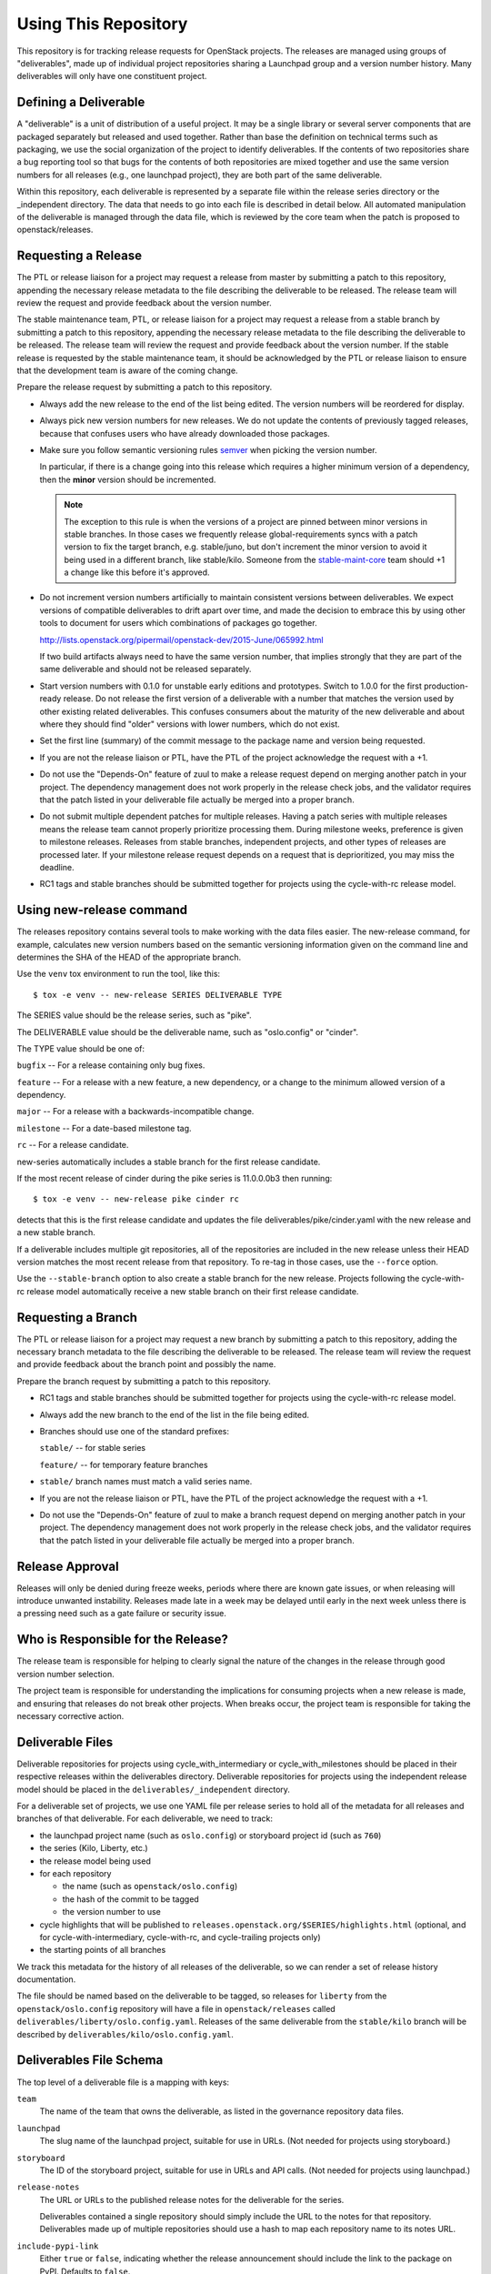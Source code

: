 =======================
 Using This Repository
=======================

This repository is for tracking release requests for OpenStack
projects. The releases are managed using groups of "deliverables",
made up of individual project repositories sharing a Launchpad group
and a version number history. Many deliverables will only have one
constituent project.

Defining a Deliverable
======================

A "deliverable" is a unit of distribution of a useful project. It may
be a single library or several server components that are packaged
separately but released and used together. Rather than base the
definition on technical terms such as packaging, we use the social
organization of the project to identify deliverables. If the contents
of two repositories share a bug reporting tool so that bugs for the
contents of both repositories are mixed together and use the same
version numbers for all releases (e.g., one launchpad project), they
are both part of the same deliverable.

Within this repository, each deliverable is represented by a separate
file within the release series directory or the _independent
directory. The data that needs to go into each file is described in
detail below. All automated manipulation of the deliverable is managed
through the data file, which is reviewed by the core team when the
patch is proposed to openstack/releases.

Requesting a Release
====================

The PTL or release liaison for a project may request a release from
master by submitting a patch to this repository, appending the necessary
release metadata to the file describing the deliverable to be
released. The release team will review the request and provide
feedback about the version number.

The stable maintenance team, PTL, or release liaison for a project may
request a release from a stable branch by submitting a patch to this
repository, appending the necessary release metadata to the file
describing the deliverable to be released. The release team will
review the request and provide feedback about the version number. If
the stable release is requested by the stable maintenance team, it
should be acknowledged by the PTL or release liaison to ensure that
the development team is aware of the coming change.

Prepare the release request by submitting a patch to this
repository.

* Always add the new release to the end of the list being edited. The
  version numbers will be reordered for display.

* Always pick new version numbers for new releases. We do not update
  the contents of previously tagged releases, because that confuses
  users who have already downloaded those packages.

* Make sure you follow semantic versioning rules `semver
  <http://semver.org/>`_ when picking the version number.

  In particular, if there is a change going into this release which
  requires a higher minimum version of a dependency, then the
  **minor** version should be incremented.

  .. note::

     The exception to this rule is when the versions of a project are
     pinned between minor versions in stable branches. In those cases
     we frequently release global-requirements syncs with a patch
     version to fix the target branch, e.g. stable/juno, but don't
     increment the minor version to avoid it being used in a different
     branch, like stable/kilo.  Someone from the `stable-maint-core
     <https://review.opendev.org/#/admin/groups/530,members>`_ team
     should +1 a change like this before it's approved.

* Do not increment version numbers artificially to maintain
  consistent versions between deliverables. We expect versions of
  compatible deliverables to drift apart over time, and made the
  decision to embrace this by using other tools to document for users
  which combinations of packages go together.

  http://lists.openstack.org/pipermail/openstack-dev/2015-June/065992.html

  If two build artifacts always need to have the same version number,
  that implies strongly that they are part of the same deliverable
  and should not be released separately.

* Start version numbers with 0.1.0 for unstable early editions and
  prototypes. Switch to 1.0.0 for the first production-ready
  release. Do not release the first version of a deliverable with a
  number that matches the version used by other existing related
  deliverables. This confuses consumers about the maturity of the new
  deliverable and about where they should find "older" versions with
  lower numbers, which do not exist.

* Set the first line (summary) of the commit message to the package
  name and version being requested.

* If you are not the release liaison or PTL, have the PTL of the
  project acknowledge the request with a +1.

* Do not use the "Depends-On" feature of zuul to make a release
  request depend on merging another patch in your project. The
  dependency management does not work properly in the release check
  jobs, and the validator requires that the patch listed in your
  deliverable file actually be merged into a proper branch.

* Do not submit multiple dependent patches for multiple
  releases. Having a patch series with multiple releases means the
  release team cannot properly prioritize processing them. During
  milestone weeks, preference is given to milestone
  releases. Releases from stable branches, independent projects, and
  other types of releases are processed later. If your milestone
  release request depends on a request that is deprioritized, you may
  miss the deadline.

* RC1 tags and stable branches should be submitted together for
  projects using the cycle-with-rc release model.

Using new-release command
=========================

The releases repository contains several tools to make working with
the data files easier. The new-release command, for example,
calculates new version numbers based on the semantic versioning
information given on the command line and determines the SHA of the
HEAD of the appropriate branch.

Use the ``venv`` tox environment to run the tool, like this:

::

   $ tox -e venv -- new-release SERIES DELIVERABLE TYPE

The SERIES value should be the release series, such as "pike".

The DELIVERABLE value should be the deliverable name, such as
"oslo.config" or "cinder".

The TYPE value should be one of:

``bugfix`` -- For a release containing only bug fixes.

``feature`` -- For a release with a new feature, a new dependency, or
a change to the minimum allowed version of a dependency.

``major`` -- For a release with a backwards-incompatible change.

``milestone`` -- For a date-based milestone tag.

``rc`` -- For a release candidate.

new-series automatically includes a stable branch for the first
release candidate.

If the most recent release of cinder during the pike series is
11.0.0.0b3 then running:

::

   $ tox -e venv -- new-release pike cinder rc

detects that this is the first release candidate and updates the file
deliverables/pike/cinder.yaml with the new release and a new stable
branch.

If a deliverable includes multiple git repositories, all of the
repositories are included in the new release unless their HEAD version
matches the most recent release from that repository. To re-tag in
those cases, use the ``--force`` option.

Use the ``--stable-branch`` option to also create a stable branch for the
new release. Projects following the cycle-with-rc release
model automatically receive a new stable branch on their first release
candidate.

Requesting a Branch
===================

The PTL or release liaison for a project may request a new branch by
submitting a patch to this repository, adding the necessary branch
metadata to the file describing the deliverable to be released. The
release team will review the request and provide feedback about the
branch point and possibly the name.

Prepare the branch request by submitting a patch to this repository.

* RC1 tags and stable branches should be submitted together for
  projects using the cycle-with-rc release model.

* Always add the new branch to the end of the list in the file being
  edited.

* Branches should use one of the standard prefixes:

  ``stable/`` -- for stable series

  ``feature/`` -- for temporary feature branches

* ``stable/`` branch names must match a valid series name.

* If you are not the release liaison or PTL, have the PTL of the
  project acknowledge the request with a +1.

* Do not use the "Depends-On" feature of zuul to make a branch
  request depend on merging another patch in your project. The
  dependency management does not work properly in the release check
  jobs, and the validator requires that the patch listed in your
  deliverable file actually be merged into a proper branch.

Release Approval
================

Releases will only be denied during freeze weeks, periods where there
are known gate issues, or when releasing will introduce unwanted
instability. Releases made late in a week may be delayed until early
in the next week unless there is a pressing need such as a gate
failure or security issue.

Who is Responsible for the Release?
===================================

The release team is responsible for helping to clearly signal the
nature of the changes in the release through good version number
selection.

The project team is responsible for understanding the implications for
consuming projects when a new release is made, and ensuring that
releases do not break other projects. When breaks occur, the project
team is responsible for taking the necessary corrective action.

Deliverable Files
=================

Deliverable repositories for projects using cycle_with_intermediary
or cycle_with_milestones should be placed in their respective releases
within the deliverables directory. Deliverable repositories for
projects using the independent release model should be placed in the
``deliverables/_independent`` directory.

For a deliverable set of projects, we use one YAML file per release
series to hold all of the metadata for all releases and branches of
that deliverable. For each deliverable, we need to track:

* the launchpad project name (such as ``oslo.config``) or storyboard
  project id (such as ``760``)
* the series (Kilo, Liberty, etc.)
* the release model being used
* for each repository

  * the name (such as ``openstack/oslo.config``)
  * the hash of the commit to be tagged
  * the version number to use

* cycle highlights that will be published to
  ``releases.openstack.org/$SERIES/highlights.html`` (optional, and for
  cycle-with-intermediary, cycle-with-rc, and cycle-trailing projects
  only)
* the starting points of all branches

We track this metadata for the history of all releases of the
deliverable, so we can render a set of release history documentation.

The file should be named based on the deliverable to be tagged, so
releases for ``liberty`` from the ``openstack/oslo.config``
repository will have a file in ``openstack/releases`` called
``deliverables/liberty/oslo.config.yaml``. Releases of the same
deliverable from the ``stable/kilo`` branch will be described by
``deliverables/kilo/oslo.config.yaml``.

Deliverables File Schema
========================

The top level of a deliverable file is a mapping with keys:

``team``
  The name of the team that owns the deliverable, as listed in the
  governance repository data files.

``launchpad``
  The slug name of the launchpad project, suitable for use in URLs.
  (Not needed for projects using storyboard.)

``storyboard``
  The ID of the storyboard project, suitable for use in URLs and API
  calls.  (Not needed for projects using launchpad.)

``release-notes``
  The URL or URLs to the published release notes for the deliverable
  for the series.

  Deliverables contained a single repository should simply include the
  URL to the notes for that repository. Deliverables made up of
  multiple repositories should use a hash to map each repository name
  to its notes URL.

``include-pypi-link``
  Either ``true`` or ``false``, indicating whether the release
  announcement should include the link to the package on
  PyPI. Defaults to ``false``.

``release-model``
  Identify the release model used by the deliverable. See
  the reference section of the documentation for descriptions
  of the valid models.

``type``
  Categorize the deliverable based on what it does. See the reference
  section of the documentation for descriptions of the valid
  deliverable types.

``artifact-link-mode``
  Describe how to link to artifacts produced by the project. The
  default is ``tarball``. Valid values are:

  ``tarball``
    Automatically generates links to version-specific files on
    tarballs.openstack.org.

  ``none``
    Do not link to anything, just show the version number.

``repository-settings``
  Mapping of special settings to control the behavior for each repository,
  keyed by the repository name.

  ``flags``
    A list of flags attached to the repository.

    ``no-artifact-build-job``
      This repository has no job for building an artifact, but should
      be tagged anyway.

    ``retired``
      This repository is no longer used, but was present in old
      versions of a deliverable.

  ``pypi-name``
    An optional name for the deliverable on pypi.python.org.  This
    value is only needed if the name on PyPI does not match the
    canonicalized output of ``python setup.py --name``, such as if it
    uses capitalized letters ("DragonFlow" instead of "dragonflow").

``release-type``
  This (optional) key sets the level of validation for the versions numbers.

  ``python-service``
    Default: Enforces 3 digit semver version numbers in releases and allows
    for common alpha, beta and dev releases.  This should be appropriate for
    most OpenStack component release requirements.

  ``python-pypi``
    Like ``python-service`` but requires the jobs to publish the component
    to the Python Package Index (PyPI).

  ``xstatic``
    Allows a more flexible versioning in line with xstatic package guidelines
    and requirements.

  ``fuel``
    The Fuel project manages its own packages.

  ``puppet``
    All puppet modules should use this. If no release-type is
    specified and the validation job can determine that a module is a
    puppet module, it assumes a release-type of ``puppet``.

  ``nodejs``
    All nodejs modules should use this. If no release-type is
    specified and the validation job can determine that a module is a
    nodejs module, it assumes a release-type of ``nodejs``.

  ``neutron``
    For projects using the PyPI publishing variant that installs
    neutron in order to build the package. Typically used by neutron
    plugins.

  ``horizon``
    For projects using the PyPI publishing variant that installs
    horizon in order to build the package. Typically used by horizon
    plugins.

``releases``
  A list of the releases for the deliverable.

``stable-branch-type``
  This (optional) key sets the validation for the location associated
  with each stable branch.

  ``std``
    Default: Requires stable branches to be created from tagged
    releases. This is the correct branch type for most projects.

    The location must be either an existing version tag or the most
    recently added version number under the releases list (allowing a
    tag and branch to be submitted together).  All repositories
    associated with the version (as identified by the deliverable
    file) will be branched from that version using the name given.

  ``tagless``
    This mode requires stable branch locations to be a mapping between
    repository name and an existing commit, specified by the
    hash. This mode should only be used for projects that do not tag
    releases, such as devstack and grenade.

  ``upstream``
    Stable branch names track upstream release names, rather than
    OpenStack series names.

  ``none``
    This mode indicates that the deliverable should never have stable
    branches. This is used for specific deliverables like tempest
    or patrole.

``cycle-highlights``
  A list of plain-text bullet points describing some of the top new
  features or changes you would like to point out for this release
  cycle. Minimal RST markup is supported. These highlights are
  compiled per team and published to
  ``releases.openstack.org/$SERIES/highlights.html``.

``branches``
  A list of the branches for the deliverable.

Each ``release`` entry is a mapping with keys:

``version``
  The version tag for that release, to be applied to all of the member
  projects.

``projects``
  A list of all of the projects making up the deliverable for that
  release.

``highlights``
  An optional message to be included in the release note email
  announcing the release. (Use ``|`` to indicate a multi-line,
  pre-formatted message.)

``flags``
  A list of flags attached to the release.

  ``forced``
    This release was applied by the release team, and not the project
    team.

Each entry in the ``projects`` list is a mapping with keys:

``repo``
  The name of the repository on git.openstack.org.

``hash``
  The SHA1 hash for the commit to receive the version tag.

``tarball-base``
  An optional name for the base of the tarball created by the
  release. If no value is provided, it defaults to the repo base name.

Each entry in the ``branches`` list is a mapping with keys:

``name``
  The name of the branch.

``location``
  The location value depends on the name.

  If a branch name starts with stable/ then the location value depends
  on the ``stable-branch-type`` setting.

  If a branch name starts with feature/ then the location must be a
  mapping between the target repository name and the SHA of a commit
  already in the target repository.


Examples
========

For example, one version of
``deliverables/liberty/oslo.config.yaml`` might contain::

   ---
   launchpad: oslo.config
   branches:
     - name: feature/random-feature-work
       location:
         openstack/oslo.config: 02a86d2eefeda5144ea8c39657aed24b8b0c9a39
   releases:
     - version: 1.12.0
       projects:
         - repo: openstack/oslo.config
           hash: 02a86d2eefeda5144ea8c39657aed24b8b0c9a39

and then for the subsequent release it would be updated to contain::

   ---
   launchpad: oslo.config
   branches:
     - name: feature/random-feature-work
       location:
         openstack/oslo.config: 02a86d2eefeda5144ea8c39657aed24b8b0c9a39
     - name: stable/newton
       location: 1.12.1
   releases:
     - version: 1.12.0
       projects:
         - repo: openstack/oslo.config
           hash: 02a86d2eefeda5144ea8c39657aed24b8b0c9a39
     - version: 1.12.1
       projects:
         - repo: openstack/oslo.config
           hash: 0c9113f68285f7b55ca01f0bbb5ce6cddada5023
       highlights: |
          This release includes the change to stop importing
          from the 'oslo' namespace package.

For deliverables with multiple repositories, the list of projects
would contain all of them. For example, the Neutron deliverable might
be described by ``deliverables/mitaka/neutron.yaml`` containing:

::

   ---
   launchpad: neutron
   release-notes:
     openstack/neutron: https://docs.openstack.org/releasenotes/neutron/mitaka.html
     openstack/neutron-lbaas: https://docs.openstack.org/releasenotes/neutron-lbaas/mitaka.html
     openstack/neutron-fwaas: https://docs.openstack.org/releasenotes/neutron-fwaas/mitaka.html
     openstack/neutron-vpnaas: https://docs.openstack.org/releasenotes/neutron-vpnaas/mitaka.html
   releases:
    - version: 8.0.0
      projects:
        - repo: openstack/neutron
          hash: 3213eb124e40b130e174ac3a91067e2b196788dd
        - repo: openstack/neutron-fwaas
          hash: ab5622891e2b1a7631f97471f55ffb9b5235e5ee
        - repo: openstack/neutron-lbaas
          hash: 19b18f05037dae4bbbada848aae6421da18ab490
        - repo: openstack/neutron-vpnaas
          hash: a1b12601a64a2359b2224fd4406c5db008484700

To allow tagging for repositories without build artifacts, set the
``no-artifact-build-job`` flag.

::

    ---
    launchpad: astara
    repository-settings:
      openstack/astara-appliance:
        flags:
          - no-artifact-build-job
    releases:
      - version: 9.0.0.0b1
        projects:
          - repo: openstack/astara-appliance
            hash: c21a64ea7b3b0fbdab8592afecdd31d9b8e64a6a

Helpers
=======

In order to help build out these files there are various command line
based tools that come with this repository. To install these it is as
easy as ``pip install .`` in this repository directory.

* ``new-release`` takes arguments to describe a new release and
  updates the deliverable file, automatically calculating the version
  number
* ``edit-deliverable`` takes arguments to update the contents of a
  single deliverable file
* ``list-changes`` that lists the changes in a given release file.
* ``interactive-release`` that goes through a *wizard* style set of
  questions to produce a new or updated release of a given project or
  set of projects.
* ``missing-releases`` scans deliverable files and verifies that all
  of the releases that should have been tagged by hand have been
* ``init-series`` initializes a new deliverable directory with stub
  files based on the previous release.
* ``get-contacts`` Loads the governance and liaison data to print contact
  deatils for a given team

tools/aclmanager.py
-------------------

A script to handle pre-release/post-release ACLs on stable/$SERIES
branches.

The 'acls' action helps to produce a patch over
openstack-infra/project-config that inserts a specific ACL for
stable/$SERIES.

The 'groups' action helps to adjust the membership of
$PROJ-release-branch Gerrit group, based on which stage the release
branch is at. At pre-release we remove $PROJ-stable-maint, and add the
$PROJ-release and Release Managers group (pre_release subaction). At
post-release, we remove $PROJ-release and Release Managers, and add
$PROJ-stable-maint (post_release subaction).

Examples:

To create the ACL patch for stable/newton:

::

  tox -e aclmanager -- --series newton acls ~/branches/openstack-infra/project-config

To set the pre-release group membership:

::

  tox -e aclmanager -- groups pre_release ttx

tools/check_approval.py
-----------------------

A script to test that release requests have been approved by a team
liaison.

Example:

::

  tox -e check_approval -- 695375

tools/bulk_review.sh
--------------------

A script for taking a working directory and dividing up the modified files into
a collection on independent per-team reviews.  Each per-team change should be
able to be processed in any order.  These reviews will request review from the
the PTL and all release liaisons.

This is designed to be used by the release team at key points in the cycle to
ease bulk releases.

  .. note::

     This tool will commit ultimately commit all modified deliverables and
     modifies git state.  Therefore it is essential that befoer running it
     the working tree contains only the logical changes appropriate for the
     stage of the release *and* all changes are saved elsewhere, in case the
     script encounters a problem.

tools/membership_freeze_test.py
--------------------------------

A script to test for new deliverables in governance that were
never under release management and therefore escape any form of
release management tracking.

Those need to be checked around milestone-2 (before MembershipFreeze)
so that we create deliverable files for them if they are to be part of
the final release.

Example:

To check for Stein release:

::

  tox -e membership_freeze_test -- stein ~/branches/governance/reference/projects.yaml

This script generate can generate a project url and append it to each results found
simply by adding the flag `--url` to your command.

By default the generated urls use the official git repository
(https://git.openstack.org) but you can use another one like github or your
specific dist git url by adding the option `--distgit <base-url>` to your command.

Example:

::

  tox -e membership_freeze_test -- stein ~/branches/governance/reference/projects.yaml --url --distgit https://github.com/

propose-final-releases
----------------------

Command to edit the deliverable files in a releases repository to
propose final releases. The command modifies files in an existing copy
of the repository and does not invoke git at all, so you need to
create a branch before running it then review the output, commit the
changes, and push the patch to gerrit.

::

  tox -e venv -- propose-final-releases newton ocata

propose-library-branches
------------------------

Command to edit the deliverable files in a releases repository to
propose stable branches for libraries. The command modifies files in
an existing copy of the repository and does not invoke git at all, so
you need to create a branch before running it then review the output,
commit the changes, and push the patch to gerrit.

::

  tox -e venv -- propose-library-branches
  tox -e venv -- propose-library-branches pike

tools/list_unreleased_changes.sh
--------------------------------

Given a branch and one or more repositories, produce a list of the
changes in those repositories since their last tag on that
branch. This is useful for deciding if a project needs to prepare a
release, and for predicting what the next release version should be by
looking at the commit logs.

::

  ./tools/list_unreleased_changes.sh master openstack/oslo.config

Print the list of changes in ``openstack/oslo.config`` along the
master branch.

tools/list_unreleased_changes_for_team.sh
-----------------------------------------

Given a series and team name, produce a list of the changes in the
repositories for that team since their last tag on that branch. This
is useful for deciding if a project needs to prepare a release, and
for predicting what the next release version should be by looking at
the commit logs.

::

  ./tools/list_unreleased_changes_for_team.sh stein oslo

Print the list of changes in Oslo team repositories along the branch
for the stein release ('master' before the release and 'stable/stein'
after the release).

tools/list_library_unreleased_changes.sh
----------------------------------------

Runs list_unreleased_changes.sh for all libraries managed by any
project.

list_stable_unreleased_changes.sh
---------------------------------

Runs list_unreleased_changes.sh with the given branch for all
repositories tagged with ``stable:follows-policy``.


::

  ./list_stable_unreleased_changes.sh stable/liberty


is equivalent to:

::

  ./list_unreleased_changes.sh stable/liberty $(list-deliverables --repos --series liberty)
